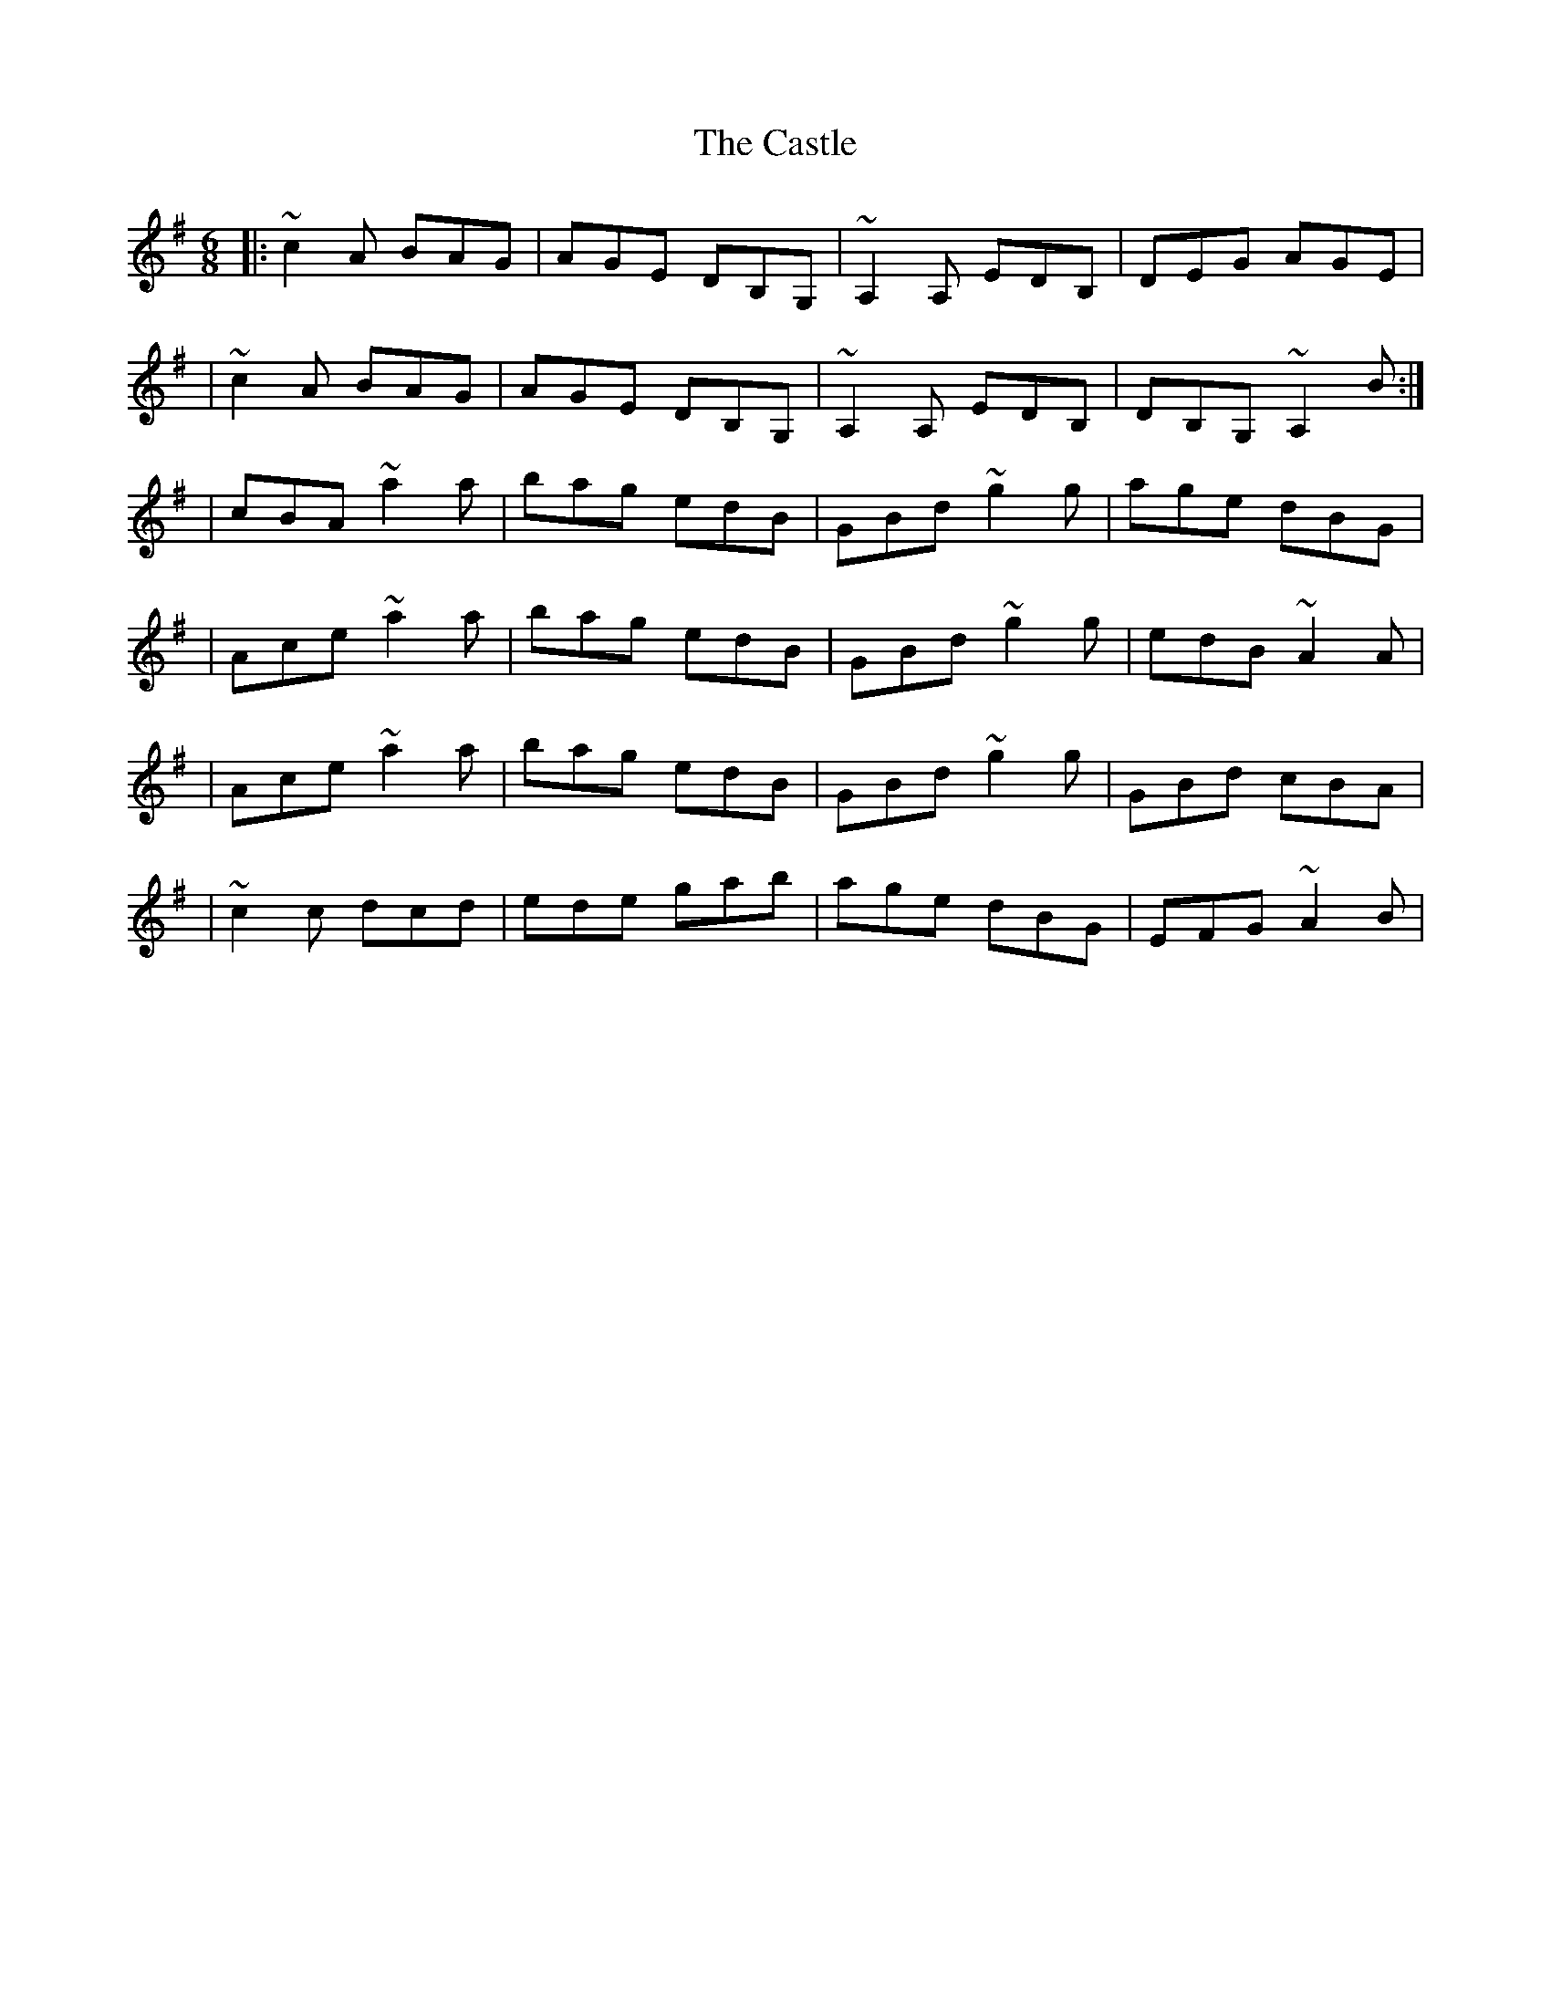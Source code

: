 X:1
T:The Castle
R:jig
M:6/8
L:1/8
K:Ador
|:~c2A BAG|AGE DB,G,|~A,2A, EDB,|DEG AGE|
|~c2A BAG|AGE DB,G,|~A,2A, EDB,|DB,G, ~A,2B:|
|cBA ~a2a|bag edB|GBd ~g2g|age dBG|
|Ace ~a2a|bag edB|GBd ~g2g|edB ~A2A|
|Ace ~a2a|bag edB|GBd ~g2g|GBd cBA|
|~c2c dcd|ede gab|age dBG|EFG ~A2B|